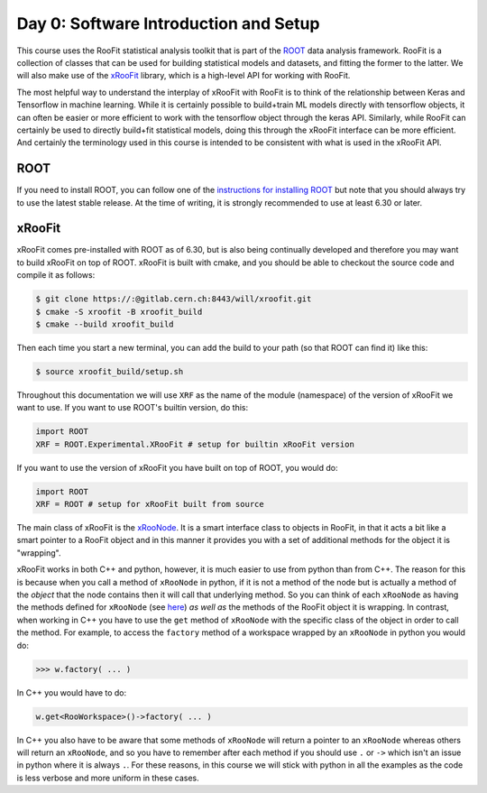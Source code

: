 Day 0: Software Introduction and Setup
=====

This course uses the RooFit statistical analysis toolkit that is part of the `ROOT <https://root.cern/>`_ data analysis framework. RooFit is a collection of classes that can be used for building statistical models and datasets, and fitting the former to the latter. We will also make use of the `xRooFit <https://gitlab.cern.ch/will/xroofit>`_ library, which is a high-level API for working with RooFit.

The most helpful way to understand the interplay of xRooFit with RooFit is to think of the relationship between Keras and Tensorflow in machine learning. While it is certainly possible to build+train ML models directly with tensorflow objects, it can often be easier or more efficient to work with the tensorflow object through the keras API. Similarly, while RooFit can certainly be used to directly build+fit statistical models, doing this through the xRooFit interface can be more efficient. And certainly the terminology used in this course is intended to be consistent with what is used in the xRooFit API. 

.. _installation:

ROOT
------------

If you need to install ROOT, you can follow one of the `instructions for installing ROOT <https://root.cern/install/>`_ but note that you should always try to use the latest stable release. At the time of writing, it is strongly recommended to use at least 6.30 or later.

xRooFit
----------------

xRooFit comes pre-installed with ROOT as of 6.30, but is also being continually developed and therefore you may want to build xRooFit on top of ROOT. xRooFit is built with cmake, and you should be able to checkout the source code and compile it as follows:

.. code-block:: console

   $ git clone https://:@gitlab.cern.ch:8443/will/xroofit.git
   $ cmake -S xroofit -B xroofit_build
   $ cmake --build xroofit_build

Then each time you start a new terminal, you can add the build to your path (so that ROOT can find it) like this:

.. code-block:: console

   $ source xroofit_build/setup.sh

Throughout this documentation we will use ``XRF`` as the name of the module (namespace) of the version of xRooFit we want to use. If you want to use ROOT's builtin version, do this:

.. code-block:: python

  import ROOT
  XRF = ROOT.Experimental.XRooFit # setup for builtin xRooFit version

If you want to use the version of xRooFit you have built on top of ROOT, you would do:

.. code-block:: python

  import ROOT
  XRF = ROOT # setup for xRooFit built from source

The main class of xRooFit is the `xRooNode <https://gitlab.cern.ch/will/xroofit#using-xroonode>`_. It is a smart interface class to objects in RooFit, in that it acts a bit like a smart pointer to a RooFit object and in this manner it provides you with a set of additional methods for the object it is "wrapping". 

xRooFit works in both C++ and python, however, it is much easier to use from python than from C++. The reason for this is because when you call a method of ``xRooNode`` in python, if it is not a method of the node but is actually a method of the *object* that the node contains then it will call that underlying method. So you can think of each ``xRooNode`` as having the methods defined for ``xRooNode`` (see `here <https://root.cern.ch/doc/master/classRooFit_1_1Detail_1_1XRooFit_1_1xRooNode.html>`_) *as well as* the methods of the RooFit object it is wrapping. In contrast, when working in C++ you have to use the ``get`` method of ``xRooNode`` with the specific class of the object in order to call the method. For example, to access the ``factory`` method of a workspace wrapped by an ``xRooNode`` in python you would do:

>>> w.factory( ... )

In C++ you would have to do:

.. code-block:: c++

   w.get<RooWorkspace>()->factory( ... )

In C++ you also have to be aware that some methods of ``xRooNode`` will return a pointer to an ``xRooNode`` whereas others will return an ``xRooNode``, and so you have to remember after each method if you should use ``.`` or ``->`` which isn't an issue in python where it is always ``.``. For these reasons, in this course we will stick with python in all the examples as the code is less verbose and more uniform in these cases.

